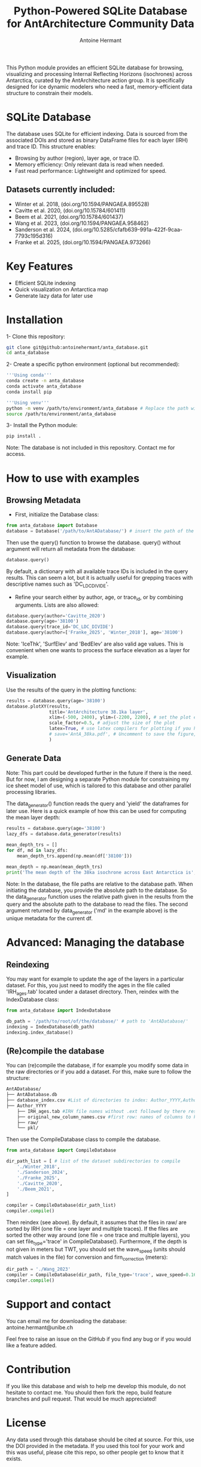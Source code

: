 #+title: Python-Powered SQLite Database for AntArchitecture Community Data
#+author: Antoine Hermant

This Python module provides an efficient SQLite database for browsing, visualizing and processing Internal Reflecting Horizons (isochrones) across Antarctica, curated by the AntArchitecture action group. It is specifically designed for ice dynamic modelers who need a fast, memory-efficient data structure to constrain their models.

* SQLite Database
The database uses SQLite for efficient indexing. Data is sourced from the associated DOIs and stored as binary DataFrame files for each layer (IRH) and trace ID. This structure enables:
- Browsing by author (region), layer age, or trace ID.
- Memory efficiency: Only relevant data is read when needed.
- Fast read performance: Lightweight and optimized for speed.
** Datasets currently included:
- Winter et al. 2018, (doi.org/10.1594/PANGAEA.895528)
- Cavitte et al. 2020, (doi.org/10.15784/601411)
- Beem et al. 2021, (doi.org/10.15784/601437)
- Wang et al. 2023, (doi.org/10.1594/PANGAEA.958462)
- Sanderson et al. 2024, (doi.org/10.5285/cfafb639-991a-422f-9caa-7793c195d316)
- Franke et al. 2025, (doi.org/10.1594/PANGAEA.973266)
* Key Features
- Efficient SQLite indexing
- Quick visualization on Antarctica map
- Generate lazy data for later use
* Installation
1- Clone this repository:
#+begin_src bash
git clone git@github:antoinehermant/anta_database.git
cd anta_database
#+end_src
2- Create a specific python environment (optional but recommended):
#+begin_src bash
'''Using conda'''
conda create -n anta_database
conda activate anta_database
conda install pip

'''Using venv'''
python -m venv /path/to/environment/anta_database # Replace the path with your desired environment path
source /path/to/environment/anta_database
#+end_src
3- Install the Python module:
#+begin_src bash
pip install .
#+end_src
Note: The database is not included in this repository. Contact me for access.
* How to use with examples
** Browsing Metadata
- First, initialize the Database class:
#+begin_src python
from anta_database import Database
database = Database('/path/to/AntADatabase/') # insert the path of the downloaded database, absolute path is recommanded
#+end_src

#+RESULTS:

Then use the query() function to browse the database. query() without argument will return all metadata from the database:
#+begin_src python
database.query()
#+end_src
By default, a dictionary with all available trace IDs is included in the query results. This can seem a lot, but it is actually useful for grepping traces with descriptive names such as 'DC_LDC_DIVIDE'.

- Refine your search either by author, age, or trace_id, or by combining arguments. Lists are also allowed:
#+begin_src python
database.query(author='Cavitte_2020')
database.query(age='38100')
database.query(trace_id='DC_LDC_DIVIDE')
database.query(author=['Franke_2025', 'Winter_2018'], age='38100')
#+end_src
Note: 'IceThk', 'SurfElev' and 'BedElev' are also valid age values. This is convenient when one wants to process the surface elevation as a layer for example.
** Visualization
Use the results of the query in the plotting functions:
#+begin_src python
results = database.query(age='38100')
database.plotXY(results,
                title='AntArchitecture 38.1ka layer',
                xlim=(-500, 2400), ylim=(-2200, 2200), # set the plot extent in km
                scale_factor=0.5, # adjust the size of the plot
                latex=True, # use latex compilers for plotting if you have them installed on your system
                # save='AntA_38ka.pdf', # Uncomment to save the figure, otherwise it we visualize with pyplot
                )
#+end_src
#+CAPTION: Example figure
#+ATTR_ORG: :width 500 :align center
[[./anta_database/figures/AntA_38ka.png]]
** Generate Data
Note: This part could be developed further in the future if there is the need. But for now, I am designing a separate Python module for constraining my ice sheet model of use, which is tailored to this database and other parallel processing libraries.

The data_generator() function reads the query and 'yield' the dataframes for later use.
Here is a quick example of how this can be used for computing the mean layer depth:
#+begin_src python
results = database.query(age='38100')
lazy_dfs = database.data_generator(results)

mean_depth_trs = []
for df, md in lazy_dfs:
    mean_depth_trs.append(np.mean(df['38100']))

mean_depth = np.mean(mean_depth_trs)
print('The mean depth of the 38ka isochrone across East Antarctica is', mean_depth, 'm')
#+end_src
Note: In the database, the file paths are relative to the database path. When initiating the database, you provide the absolute path to the database. So the data_generator function uses the relative path given in the results from the query and the absolute path to the database to read the files. The second argument returned by data_generator ('md' in the example above) is the unique metadata for the current df.
* Advanced: Managing the database
** Reindexing
You may want for example to update the age of the layers in a particular dataset.
For this, you just need to modify the ages in the file called 'IRH_ages.tab' located under a dataset directory. Then, reindex with the IndexDatabase class:
#+begin_src python
from anta_database import IndexDatabase

db_path = '/path/to/root/of/the/database/' # path to 'AntADatabase/'
indexing = IndexDatabase(db_path)
indexing.index_database()
#+end_src
** (Re)compile the database
You can (re)compile the database, if for example you modify some data in the raw directories or if you add a dataset.
For this, make sure to follow the structure:
#+begin_src bash
AntADatabase/
├── AntADatabase.db
├── database_index.csv #List of directories to index: Author_YYYY,Author et al. YYYY,doi
├── Author_YYYY
    ├── IRH_ages.tab #IRH file names without .ext followed by there respective age in years
    ├── original_new_column_names.csv #first row: names of columns to keep from raw files, second row: how the columns should be renamed
    ├── raw/
    └── pkl/
#+end_src
Then use the CompileDatabase class to compile the database.
#+begin_src python
from anta_database import CompileDatabase

dir_path_list = [ # list of the dataset subdirectories to compile
    './Winter_2018',
    './Sanderson_2024',
    './Franke_2025',
    './Cavitte_2020',
    './Beem_2021',
]

compiler = CompileDatabase(dir_path_list)
compiler.compile()
#+end_src
Then reindex (see above).
By default, it assumes that the files in raw/ are sorted by IRH (one file = one layer and multiple traces). If the files are sorted the other way around (one file = one trace and multiple layers), you can set file_type='trace' in CompileDatabase(). Furthermore, if the depth is not given in meters but TWT, you should set the wave_speed (units should match values in the file) for conversion and firn_correction (meters):
#+begin_src python
dir_path = './Wang_2023'
compiler = CompileDatabase(dir_path, file_type='trace', wave_speed=0.1685, firn_correction=15.5)
compiler.compile()
#+end_src
* Support and contact
You can email me for downloading the database: antoine.hermant@unibe.ch

Feel free to raise an issue on the GitHub if you find any bug or if you would like a feature added.
* Contribution
If you like this database and wish to help me develop this module, do not hesitate to contact me. You should then fork the repo, build feature branches and pull request. That would be much appreciated!
* License
Any data used through this database should be cited at source. For this, use the DOI provided in the metadata.
If you used this tool for your work and this was useful, please cite this repo, so other people get to know that it exists.
